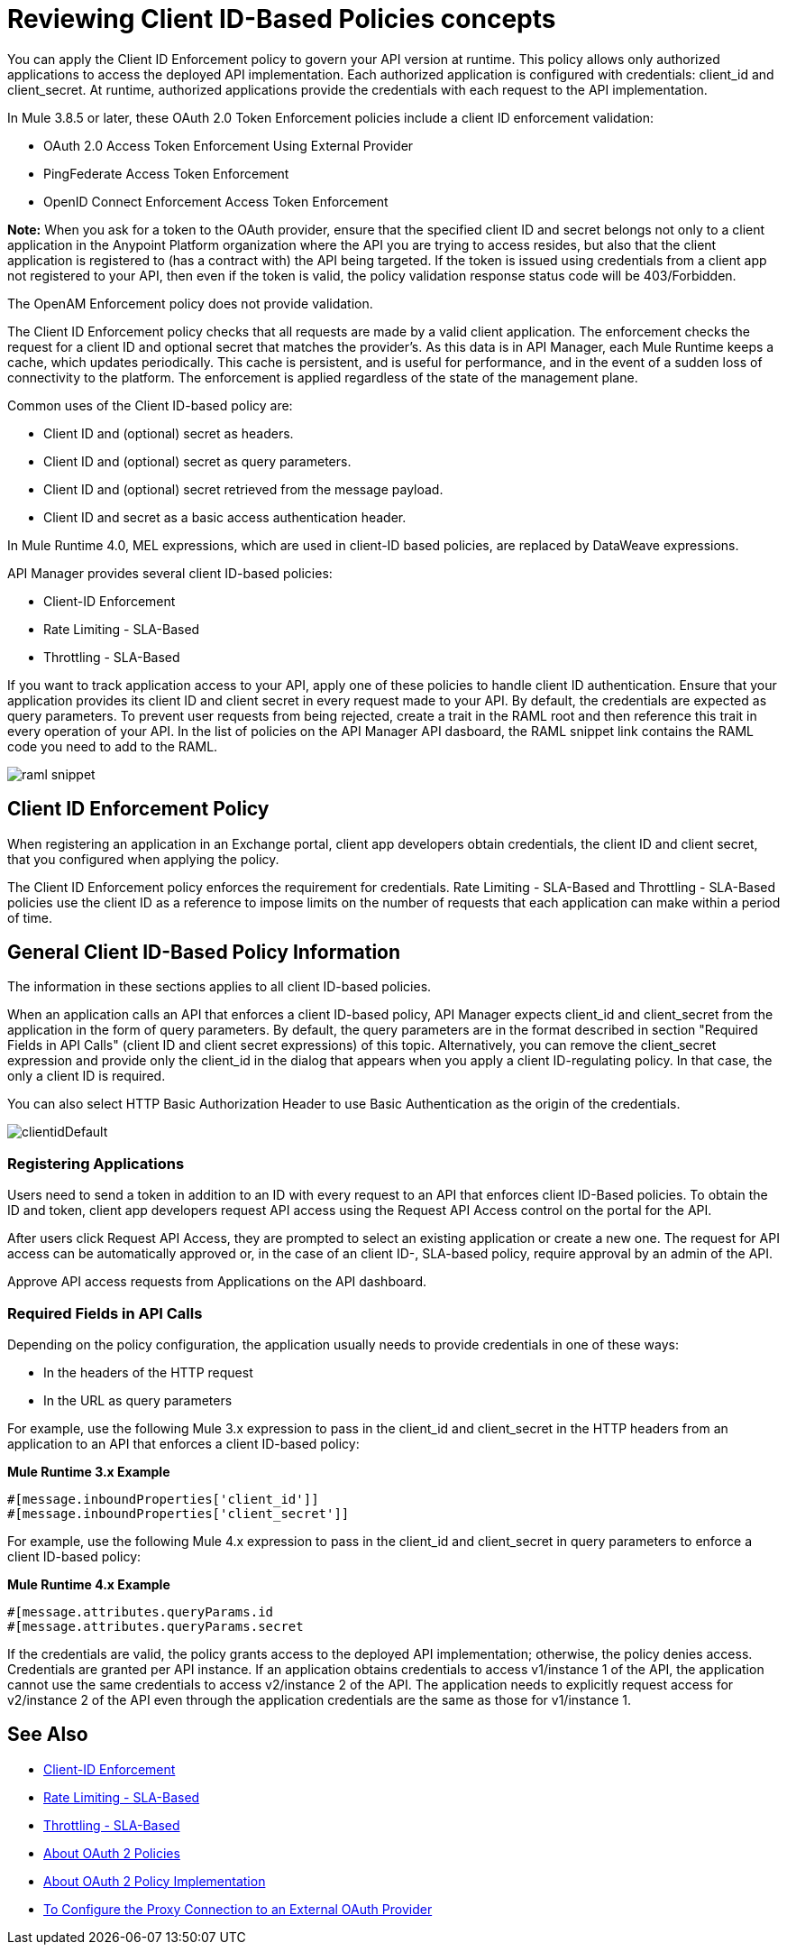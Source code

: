 = Reviewing Client ID-Based Policies concepts
:imagesdir: ./_images

You can apply the Client ID Enforcement policy to govern your API version at runtime. This policy allows only authorized applications to access the deployed API implementation. Each authorized application is configured with credentials: client_id and client_secret. At runtime, authorized applications provide the credentials with each request to the API implementation. 

In Mule 3.8.5 or later, these OAuth 2.0 Token Enforcement policies include a client ID enforcement validation:

* OAuth 2.0 Access Token Enforcement Using External Provider
* PingFederate Access Token Enforcement
* OpenID Connect Enforcement Access Token Enforcement

*Note:* When you ask for a token to the OAuth provider, ensure that the specified client ID and secret belongs not only to a client application in the Anypoint Platform organization where the API you are trying to access resides, but also that the client application is registered to (has a contract with) the API being targeted. If the token is issued using credentials from a client app not registered to your API, then even if the token is valid, the policy validation response status code will be 403/Forbidden.

The OpenAM Enforcement policy does not provide validation.

The Client ID Enforcement policy checks that all requests are made by a valid client application. The enforcement checks the request for a client ID and optional secret that matches the provider's. As this data is in API Manager, each Mule Runtime keeps a cache, which updates periodically. This cache is persistent, and is useful for performance, and in the event of a sudden loss of connectivity to the platform. The enforcement is applied regardless of the state of the management plane.

Common uses of the Client ID-based policy are: 

* Client ID and (optional) secret as headers.
* Client ID and (optional) secret as query parameters.
* Client ID and (optional) secret retrieved from the message payload.
* Client ID and secret as a basic access authentication header.

In Mule Runtime 4.0, MEL expressions, which are used in client-ID based policies, are replaced by DataWeave expressions.

API Manager provides several client ID-based policies:

* Client-ID Enforcement
* Rate Limiting - SLA-Based
* Throttling - SLA-Based

If you want to track application access to your API, apply one of these policies to handle client ID authentication. Ensure that your application provides its client ID and client secret in every request made to your API. By default, the credentials are expected as query parameters. To prevent user requests from being rejected, create a trait in the RAML root and then reference this trait in every operation of your API. In the list of policies on the API Manager API dasboard, the RAML snippet link contains the RAML code you need to add to the RAML.

image::raml-snippet.png[]

== Client ID Enforcement Policy

When registering an application in an Exchange portal, client app developers obtain credentials, the client ID and client secret, that you configured when applying the policy.

The Client ID Enforcement policy enforces the requirement for credentials. Rate Limiting - SLA-Based and Throttling - SLA-Based policies use the client ID as a reference to impose limits on the number of requests that each application can make within a period of time.

== General Client ID-Based Policy Information

The information in these sections applies to all client ID-based policies.

When an application calls an API that enforces a client ID-based policy, API Manager expects client_id and client_secret from the application in the form of query parameters. By default, the query parameters are in the format described in section "Required Fields in API Calls" (client ID and client secret expressions) of this topic. Alternatively, you can remove the client_secret expression and provide only the client_id in the dialog that appears when you apply a client ID-regulating policy. In that case, the only a client ID is required.

You can also select HTTP Basic Authorization Header to use Basic Authentication as the origin of the credentials.

image:clientidDefault.png[clientidDefault]

=== Registering Applications

Users need to send a token in addition to an ID with every request to an API that enforces client ID-Based policies. To obtain the ID and token, client app developers request API access using the Request API Access control on the portal for the API.

After users click Request API Access, they are prompted to select an existing application or create a new one. The request for API access can be automatically approved or, in the case of an client ID-, SLA-based policy, require approval by an admin of the API.

Approve API access requests from Applications on the API dashboard. 

=== Required Fields in API Calls

Depending on the policy configuration, the application usually needs to provide credentials in one of these ways:

* In the headers of the HTTP request
* In the URL as query parameters

For example, use the following Mule 3.x expression to pass in the client_id and client_secret in the HTTP headers from an application to an API that enforces a client ID-based policy:

*Mule Runtime 3.x Example*

[source,code,linenums]
----
#[message.inboundProperties['client_id']]
#[message.inboundProperties['client_secret']]
----

For example, use the following Mule 4.x expression to pass in the client_id and client_secret in query parameters to enforce a client ID-based policy:

*Mule Runtime 4.x Example*

[source,code,linenums]
----
#[message.attributes.queryParams.id
#[message.attributes.queryParams.secret
----

If the credentials are valid, the policy grants access to the deployed API implementation; otherwise, the policy denies access. Credentials are granted per API instance. If an application obtains credentials to access v1/instance 1 of the API, the application cannot use the same credentials to access v2/instance 2 of the API. The application needs to explicitly request access for v2/instance 2 of the API even through the application credentials are the same as those for v1/instance 1.


== See Also

* link:/api-manager/v/2.x/client-id-based-policies[Client-ID Enforcement]
* link:/api-manager/v/2.x/rate-limiting-and-throttling-sla-based-policies#rate-limiting-sla-based-policy[Rate Limiting - SLA-Based]
* link:/api-manager/v/2.x/rate-limiting-and-throttling-sla-based-policies#throttling-sla-based-policy[Throttling - SLA-Based]
* link:/api-manager/v/2.x/oauth2-policies-new[About OAuth 2 Policies]
* link:/api-manager/v/2.x/oauth-policy-implementation-concept[About OAuth 2 Policy Implementation]
* link:/api-manager/v/2.x/apply-oauth-token-policy-task[To Configure the Proxy Connection to an External OAuth Provider]
